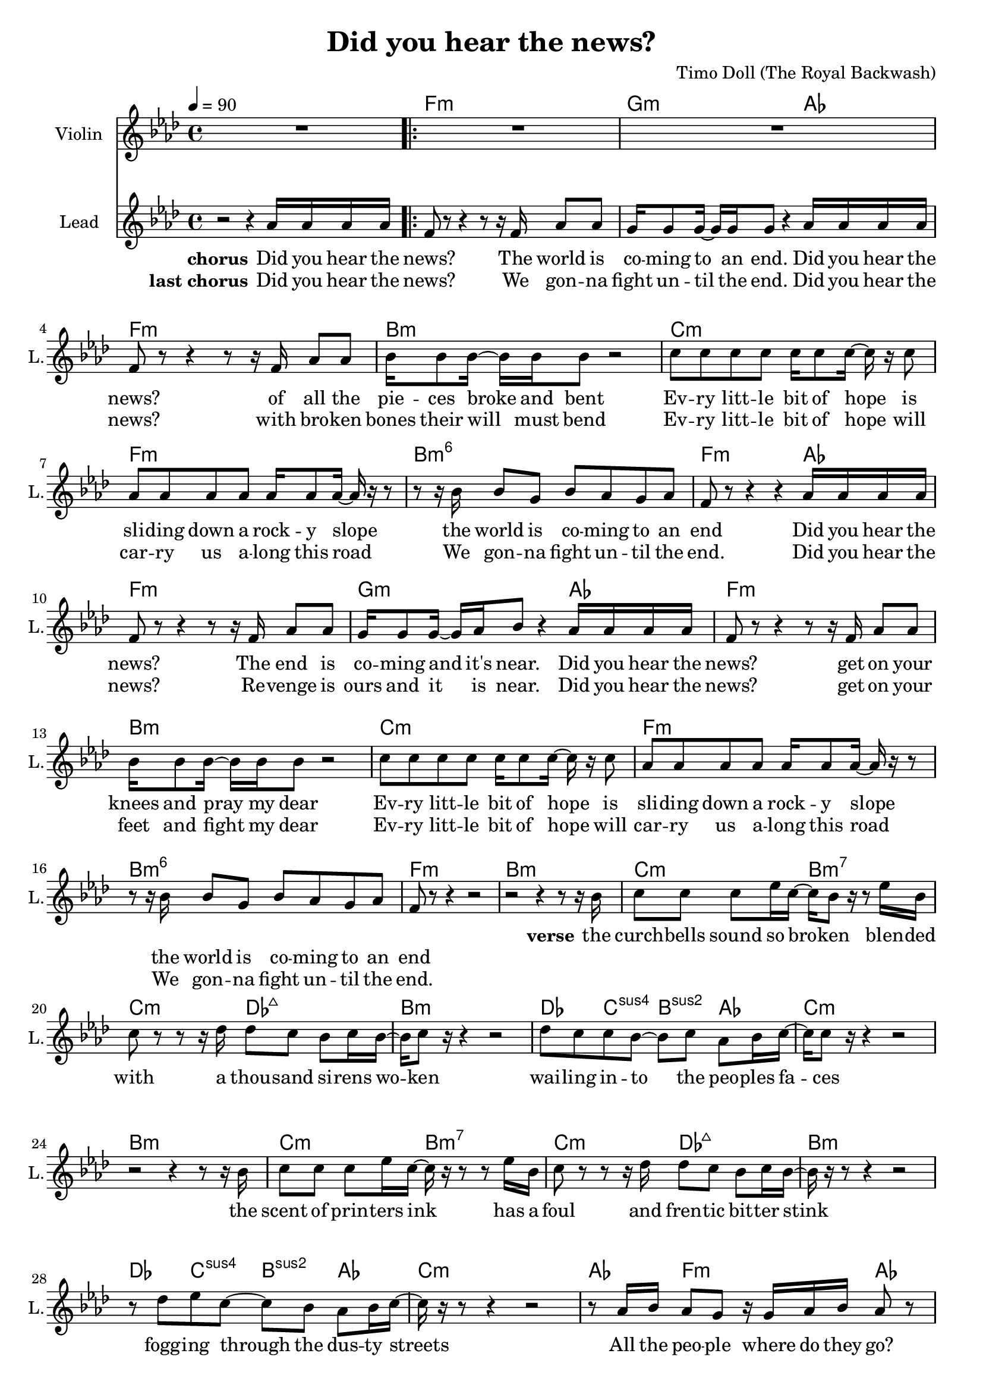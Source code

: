 \version "2.16.2"

\header {
  title = "Did you hear the news?"
  composer = "Timo Doll (The Royal Backwash)"

}

global = {
  \key a \minor
  \time 4/4
  \tempo 4 = 90
}

harmonies = \chordmode {
  \germanChords
  s4*4 a4*4:m  b4*3:m  c4*1  a4*4:m  
  d4*4:m  e4*4:m  a4*4:m  d4*4:m6  
  a4*3:m  c4*1  a4*4:m  b4*3:m  c4*1  a4*4:m  
  d4*4:m  e4*4:m  a4*4:m  d4*4:m6  a4*4:m
  
  
  d4*4:m  
  e4*2:m  d4*2:m7  
  e4*2:m  f4*2:maj7  
  d4*4:m  
  f4*1  e4*1:sus4  d4*1:sus2  c4*1  
  e4*4:m  
  d4*4:m  
  e4*2:m  d4*2:m7  
  e4*2:m  f4*2:maj7  
  d4*4:m  
  f4*1  e4*1:sus4  d4*1:sus2  c4*1  
  e4*4:m  
  c4*1  a4*2:m  c4*2  a4*2:m  c4*2  d4*1:m  e4*1:m  c4*1  
  
  
  a4*2:m  d4*2:m  
  e4*2  a4*2:m  
  a4*2:m  e4*2:m  
  f4*2  g4*2  
  a4*2:m  d4*2:m  
  e4*2  a4*2:m  
  a4*2:m  e4*2:m  
  f4*2  g4*2  
  c4*2  a4*2:m  
  f4*2  g4*2  
  c4*2  a4*2:m  
  f4*2  g4*2  
  c4*2  a4*2:m  
  f4*2  g4*2  
  c4*2  a4*2:m  
  f4*2  g4*1  c4*1  
}

violinMusic = \relative c'' {
  R1 R1*16 R1*15
  d8. c16 ~ c8 b8 d8 b16 c16 ~ c8 b16 c16 ~ 
  c16  r16  b8 a8 b8 c4  r4   
  r8   r16  b16 c8 b8 c8 b8 a8 b8 
  a8  r16  b16 c8 b8 c8 b8 a8 b8 
  d8. c16 ~ c8 b8 d8 b16 c16 ~ c8 b16 c16 ~ 
  c16  r16  b8 a8 b8 c4  r4   
  r8   r16  b16 c8 b8 c8 b8 a8 b8 
  a8  r16  b16 c8 b8 c8 b8 a8 b8 
  c4  r4   r8  c8 d8 e8 
  f4  r8  f8 d8  r16  e16 ~ e16 b16 c8 
  e4  r4   r4   r8  c8 
  f4  r8  f8 g8  r16  f16 ~ f16 d8 b16 
  c4  r4   r8  c8 d8 e8 
  f4 r8  f8 d8  r16  e16 ~ e16 b16 c8 
  e4  r4   r4   r8  c8 
  f4 e4 b4  c4  
}

leadGuitarMusic = \relative c {

}

trumpetoneVerseMusic = \relative c {

}

trumpetonePreChorusMusic = \relative c {
}

trumpetoneChorusMusic = \relative c {
}

trumpetoneBridgeMusic = \relative c {
}

trumpettwoVerseMusic = \relative c {
}

trumpettwoPreChrousMusic = \relative c {

}

trumpettwoChorusMusic = \relative c {

}

leadMusicverse = \relative c''{

r2   r4   r8   r16  d16 
e8 e8 e8 g16 e16 ~ e16 d8  r16   r8  g16 d16 
e8  r8   r8   r16  f16 f8 e8 d8 e16 d16 ~ 
d16 e8  r16   r4   r2  
f8 e8 e8 d8 ~ d8 e8 c8 d16 e16 ~ 
e16 e8  r16   r4   r2   
r2   r4   r8   r16  d16 e8
e8 e8 g16 e16 ~ e16  r16   r8   r8  g16 d16 
e8  r8   r8   r16  f16 f8 e8 d8 e16 d16 ~ 
d16  r16   r8   r4   r2   
r8  f8 g8 e8 ~ e8 d8 c8 d16 e16 ~ 
e16  r16   r8   r4   r2   
r8  c16 d16 c8 b8  r16  b16 c16 d16 c8  r8   
r8  c16 d16 c8 b8  r8  c16 d16 c8  r8  
c4 d4 e4  r4  
\set Score.repeatCommands = #'(end-repeat)


}

leadMusicprechorus = \relative c{


}

leadMusicchorus = \relative c''{

r2   r4  c16 c16 c16 c16 
\set Score.repeatCommands = #'(start-repeat)
a8  r8   r4   r8   r16  a16 c8 c8 
b16 b8 b16 ~ b16 b16 b8  r4  c16 c16 c16 c16 
a8  r8   r4   r8   r16  a16 c8 c8 
d16 d8 d16 ~ d16 d16 d8  r2  
e8 e8 e8 e8 e16 e8 e16 ~ e16  r16  e8 
c8 c8 c8 c8 c16 c8 c16 ~ c16  r16   r8   
r8   r16  d16 d8 b8 d8 c8 b8 c8 
a8  r8   r4   r4  c16 c16 c16 c16 
a8  r8   r4   r8   r16  a16 c8 c8 
b16 b8 b16 ~ b16 c16 d8  r4  c16 c16 c16 c16 
a8  r8   r4   r8   r16  a16 c8 c8 
d16 d8 d16 ~ d16 d16 d8  r2  
e8 e8 e8 e8 e16 e8 e16 ~ e16  r16  e8 
c8 c8 c8 c8 c16 c8 c16 ~ c16  r16   r8   
r8   r16  d16 d8 b8 d8 c8 b8 c8 
a8  r8   r4   r2



}

leadMusicBridge = \relative c''{


}

leadWordsOne = \lyricmode { 
\set stanza = "verse" 
the curch -- bells sound so bro -- ken
blen -- ded with a thou -- sand si -- rens wo -- ken
wai -- ling in -- to the peo -- ples fa -- ces

the scent of prin -- ters ink
has a foul and fren -- tic bit -- ter stink
fogg -- ing through the dus -- ty streets

All the peo -- ple
where do they go?
all the peo -- ple
do they know?
do they know?

}

leadWordsPrechorus = \lyricmode {
\set stanza = "prechorus" 


}

leadWordsChorusOne = \lyricmode {
\set stanza = "chorus" 
Did you hear the news? 
The world is co -- ming to an end. 
Did you hear the news? 
of all the pie -- ces broke and bent 

Ev -- ry litt -- le bit of hope 
is sli -- ding down a rock -- y slope 
the world is co -- ming to an end 

Did you hear the news? 
The end is co -- ming and it's near. 
Did you hear the news? 
get on your knees and pray my dear 
Ev -- ry litt -- le bit of hope 
is sli -- ding down a rock -- y slope 
the world is co -- ming to an end


}



leadWordsChorusTwo = \lyricmode {
\set stanza = "last chorus" 
Did you hear the news? 
We gon -- na fight un -- til the end. 
Did you hear the news? 
with bro -- ken bones their will must bend 

Ev -- ry litt -- le bit of hope 
will car -- ry us a -- long this road 
We gon -- na fight un -- til the end. 

Did you hear the news? 
Re -- venge is ours and it is near. 
Did you hear the news? 
get on your feet and fight my dear 
Ev -- ry litt -- le bit of hope 
will car -- ry us a -- long this road 
We gon -- na fight un -- til the end.

}

leadWordsBridge = \lyricmode {
 
}

leadWordsTwo = \lyricmode { 
\set stanza = "verse 2"


}

leadWordsThree = \lyricmode {
\set stanza = "verse 3"


}

leadWordsFour = \lyricmode {



}


leadWordsFive = \lyricmode {

}

backingOneVerseMusic = \relative c {


}

backingOnePrechorusMusic = \relative c {


}

backingOneChorusMusic = \relative c {


}

backingOneBridgeMusic = \relative c {
  
}

backingOneVerseWords = \lyricmode {
}

backingOnePrechorusWords = \lyricmode {

}


backingOneChorusWords = \lyricmode {

}


backingOneBridgeWords = \lyricmode {
}

backingTwoVerseMusic = \relative c {


}

backingTwoPrechorusMusic = \relative c {


}

backingTwoChorusMusic = \relative c {


}

backingTwoBridgeMusic = \relative c {

}


backingTwoVerseWords = \lyricmode {
}

backingTwoPrechorusWords = \lyricmode {
}


backingTwoChorusWords = \lyricmode {
}


backingTwoBridgeWords = \lyricmode {
}

derbassVerse = \relative c {
  \clef bass

}

\score {
  <<
    \new ChordNames {
      \set chordChanges = ##t
      \transpose a f { \global \harmonies }
    }

    \new StaffGroup <<
    
      \new Staff = "Violin" {
        \set Staff.instrumentName = #"Violin"
        \set Staff.shortInstrumentName = #"V."
        \set Staff.midiInstrument = #"violin"
         \transpose a f { \global \violinMusic }
      }
      % \new Staff = "Guitar" {
%         \set Staff.instrumentName = #"Guitar"
%         \set Staff.shortInstrumentName = #"G."
%         %\set Staff.midiInstrument = #"overdriven guitar"
%         \set Staff.midiInstrument = #"acoustic guitar (steel)"
%         \transpose c c { \global \leadGuitarMusic }
%       }
        %\new Staff = "Trumpets" <<
        %\set Staff.instrumentName = #"Trumpets"
	%\set Staff.shortInstrumentName = #"T."
        %\set Staff.midiInstrument = #"trumpet"
        %\new Voice = "Trumpet1Verse" { \voiceOne << \transpose c c { \global \trumpetoneVerseMusic } >> }
        %\new Voice = "Trumpet1PreChorus" { \voiceOne << \transpose c c { \trumpetonePreChorusMusic } >> }
        %\new Voice = "Trumpet1Chorus" { \voiceOne << \transpose c c { \trumpetoneChorusMusic } >> }
        %\new Voice = "Trumpet1Bridge" { \voiceOne << \transpose c c { \trumpetoneBridgeMusic } >> }
	%\new Voice = "Trumpet2Verse" { \voiceTwo << \transpose c c { \global \trumpettwoVerseMusic } >> }      
	%\new Voice = "Trumpet2PreChorus" { \voiceTwo << \transpose c c {  \trumpettwoPreChrousMusic } >> }      
	%\new Voice = "Trumpet2Chorus" { \voiceTwo << \transpose c c { \trumpettwoChorusMusic } >> }      
        %\new Voice = "Trumpet1" { \voiceOne << \transpose c c { \global \trumpetoneVerseMusic \trumpetonePreChorusMusic \trumpetoneChorusMusic \trumpetoneBridgeMusic} >> }
	%\new Voice = "Trumpet2" { \voiceTwo << \transpose c c { \global \trumpettwoVerseMusic \trumpettwoPreChrousMusic \trumpettwoChorusMusic} >> }      
      %>>
    >>  
    
      \new Staff = "lead" {
	\set Staff.instrumentName = #"Lead"
	\set Staff.shortInstrumentName = #"L."
        \set Staff.midiInstrument = #"voice oohs"
        %\new Voice = "leadprechorus" { << \transpose c a, { \leadMusicprechorus } >> }
        \new Voice = "leadchorus" { << \transpose a f { \global \leadMusicchorus } >> }
        \new Voice = "leadverse" { << \transpose a f { \leadMusicverse } >> }
        \new Voice = "leadbridge" { << \transpose a f { \leadMusicBridge } >> }
      }
      \new Lyrics \with { alignBelowContext = #"lead" }
      \lyricsto "leadbridge" \leadWordsBridge
      \new Lyrics \with { alignBelowContext = #"lead" }
      \lyricsto "leadchorus" \leadWordsChorusTwo
      \new Lyrics \with { alignBelowContext = #"lead" }
      \lyricsto "leadchorus" \leadWordsChorusOne
      \new Lyrics \with { alignBelowContext = #"lead" }
      \lyricsto "leadprechorus" \leadWordsPrechorus
      \new Lyrics \with { alignBelowContext = #"lead" }
      \lyricsto "leadverse" \leadWordsFour
      \new Lyrics \with { alignBelowContext = #"lead" }
      \lyricsto "leadverse" \leadWordsThree
      \new Lyrics \with { alignBelowContext = #"lead" }
      \lyricsto "leadverse" \leadWordsTwo
      \new Lyrics \with { alignBelowContext = #"lead" }
      \lyricsto "leadverse" \leadWordsOne
      
     
      % we could remove the line about this with the line below, since
      % we want the alto lyrics to be below the alto Voice anyway.
      % \new Lyrics \lyricsto "altos" \altoWords

      % \new Staff = "backing" <<
% 	%  \clef backingTwo
% 	\set Staff.instrumentName = #"Backing"
% 	\set Staff.shortInstrumentName = #"B."
%         \set Staff.midiInstrument = #"choir aahs"
% 	\new Voice = "backingOneVerse" { \voiceOne << \transpose c c { \global \backingOneVerseMusic } >> }
% 	\new Voice = "backingOnePrechorus" { \voiceOne << \transpose c c { \backingOnePrechorusMusic } >> }
% 	\new Voice = "backingOneChorus" { \voiceOne << \transpose c c { \backingOneChorusMusic } >> }
% 	\new Voice = "backingOneBridge" { \voiceOne << \transpose c c { \backingOneBridgeMusic } >> }
% 
% 	\new Voice = "backingTwoVerse" { \voiceTwo << \transpose c c { \global \backingTwoVerseMusic } >> }
% 	\new Voice = "backingTwoPrechorus" { \voiceTwo << \transpose c c { \backingTwoPrechorusMusic } >> }
% 	\new Voice = "backingTwoChorus" { \voiceTwo << \transpose c c { \backingTwoChorusMusic } >> }
% 	\new Voice = "backingTwoBridge" { \voiceTwo << \transpose c c {  \backingTwoBridgeMusic } >> }
% 
%       >>
      \new Lyrics \with { alignAboveContext = #"backing" }
      \lyricsto "backingOneBridge" \backingOneBridgeWords
      \new Lyrics \with { alignAboveContext = #"backing" }
      \lyricsto "backingOneChorus" \backingOneChorusWords
      \new Lyrics \with { alignAboveContext = #"backing" }
      \lyricsto "backingOnePrechorus" \backingOnePrechorusWords
      \new Lyrics \with { alignAboveContext = #"backing" }
      \lyricsto "backingOneVerse" \backingOneVerseWords
      
      \new Lyrics \with { alignAboveContext = #"backing" }
      \lyricsto "backingTwoBridge" \backingTwoBridgeWords
      \new Lyrics \with { alignAboveContext = #"backing" }
      \lyricsto "backingTwoChorus" \backingTwoChorusWords
      \new Lyrics \with { alignAboveContext = #"backing" }
      \lyricsto "backingTwoPrechorus" \backingTwoPrechorusWords
      \new Lyrics \with { alignAboveContext = #"backing" }
      \lyricsto "backingTwoVerse" \backingTwoVerseWords
      
      %{ \new Staff = "Staff_bass" {
        \set Staff.instrumentName = #"Bass"
        \set Staff.midiInstrument = #"electric bass (pick)"
        %\set Staff.midiInstrument = #"distorted guitar"
        \transpose c c { \global \derbassVerse }
      }%}       % again, we could replace the line above this with the line below.
      % \new Lyrics \lyricsto "backingTwoes" \backingTwoWords
    
  >>
  \midi {}
  \layout {
    \context {
      \Staff \RemoveEmptyStaves
      %\override VerticalAxisGroup #remove-first = ##t
    }
  }
}

#(set-global-staff-size 19)

\paper {
  %page-count = #2
  
}
